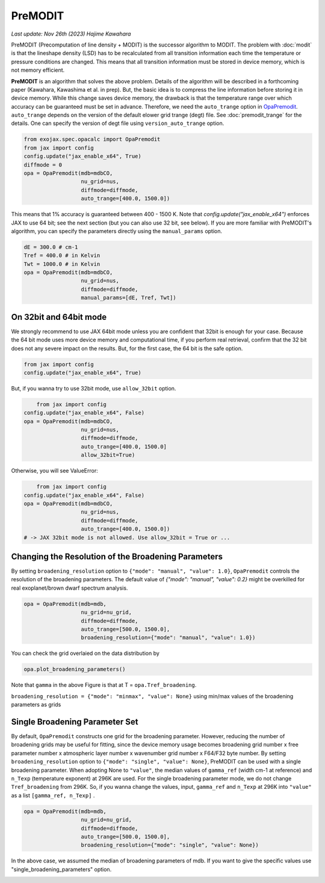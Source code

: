 PreMODIT
=================

`Last update: Nov 26th (2023) Hajime Kawahara`


PreMODIT (Precomputation of line density + MODIT) is the successor algorithm to MODIT. 
The problem with :doc:`modit` is that the lineshape density (LSD) has to be recalculated 
from all transition information each time the temperature or pressure conditions are changed. 
This means that all transition information must be stored in device memory, 
which is not memory efficient.

**PreMODIT** is an algorithm that solves the above problem.
Details of the algorithm will be described in a forthcoming paper (Kawahara, Kawashima et al. in prep).
But, the basic idea is to compress the line information before storing it in device memory.
While this change saves device memory, the drawback is that the temperature range over which accuracy can be 
guaranteed must be set in advance. 
Therefore, we need the ``auto_trange`` option in `OpaPremodit <../exojax/exojax.spec.html#exojax.spec.opacalc.OpaPremodit>`_.
``auto_trange`` depends on the version of the default elower grid trange (degt) file. See :doc:`premodit_trange` for the details. 
One can specify the version of degt file using ``version_auto_trange`` option.

.. code:: ipython
	
    from exojax.spec.opacalc import OpaPremodit
    from jax import config
    config.update("jax_enable_x64", True)
    diffmode = 0
    opa = OpaPremodit(mdb=mdbCO,
                      nu_grid=nus,
                      diffmode=diffmode,
                      auto_trange=[400.0, 1500.0])

This means that 1% accuracy is guaranteed between 400 - 1500 K. 
Note that `config.update("jax_enable_x64")` enforces JAX to use 64 bit; see the next section (but you can also use 32 bit, see below).
If you are more familiar with PreMODIT's algorithm, you can specify the parameters directly using the ``manual_params`` option.

.. code:: ipython
	
    dE = 300.0 # cm-1
    Tref = 400.0 # in Kelvin
    Twt = 1000.0 # in Kelvin
    opa = OpaPremodit(mdb=mdbCO,
                      nu_grid=nus,
                      diffmode=diffmode,
                      manual_params=[dE, Tref, Twt])


On 32bit and 64bit mode
^^^^^^^^^^^^^^^^^^^^^^^^^^^^^^^^^^^^^

We strongly recommend to use JAX 64bit mode unless you are confident that 32bit is enough for your case. 
Because the 64 bit mode uses more device memory and computational time, 
if you perform real retrieval, confirm that the 32 bit does not any severe impact on the results.
But, for the first case, the 64 bit is the safe option.

.. code:: ipython
	
    from jax import config
    config.update("jax_enable_x64", True)

But, if you wanna try to use 32bit mode, use ``allow_32bit`` option.

.. code:: ipython

	from jax import config
    config.update("jax_enable_x64", False)
    opa = OpaPremodit(mdb=mdbCO,
                      nu_grid=nus,
                      diffmode=diffmode,
                      auto_trange=[400.0, 1500.0]
                      allow_32bit=True)    


Otherwise, you will see ValueError:

.. code:: ipython

	from jax import config
    config.update("jax_enable_x64", False)
    opa = OpaPremodit(mdb=mdbCO,
                      nu_grid=nus,
                      diffmode=diffmode,
                      auto_trange=[400.0, 1500.0])    
    # -> JAX 32bit mode is not allowed. Use allow_32bit = True or ... 

Changing the Resolution of the Broadening Parameters 
^^^^^^^^^^^^^^^^^^^^^^^^^^^^^^^^^^^^^^^^^^^^^^^^^^^^^^^

By setting ``broadening_resolution`` option to ``{"mode": "manual", "value": 1.0}``, 
``OpaPremodit`` controls the resolution of the broadening parameters.
The default value of `{"mode": "manual", "value": 0.2}` might be overkilled for real exoplanet/brown dwarf spectrum analysis.

.. code:: ipython
	
    opa = OpaPremodit(mdb=mdb,
                      nu_grid=nu_grid,
                      diffmode=diffmode,
                      auto_trange=[500.0, 1500.0],
                      broadening_resolution={"mode": "manual", "value": 1.0})
    
You can check the grid overlaied on the data distribution by

.. code:: ipython
	
    opa.plot_broadening_parameters()

.. image:: premodit_files/example_manual.png


Note that ``gamma`` in the above Figure is that at T = ``opa.Tref_broadening``. 

``broadening_resolution = {"mode": "minmax", "value": None}`` using min/max values of the broadening parameters as grids

.. image:: premodit_files/example_minmax.png


Single Broadening Parameter Set
^^^^^^^^^^^^^^^^^^^^^^^^^^^^^^^^^^^^

By default, ``OpaPremodit`` constructs one grid for the broadening parameter. 
However, reducing the number of broadening grids may be useful for fitting, 
since the device memory usage becomes 
broadening grid number x free parameter number x atmospheric layer number x wavenumber grid number x F64/F32 byte number. 
By setting ``broadening_resolution`` option to ``{"mode": "single", "value": None}``, PreMODIT can be used with a single broadening parameter.
When adopting None to ``"value"``, the median values of ``gamma_ref`` (width cm-1 at reference) and ``n_Texp`` (temperature exponent) at 296K are used. 
For the single broadening parameter mode, we do not change ``Tref_broadening`` from 296K.
So, if you wanna change the values, input,  ``gamma_ref`` and ``n_Texp`` at 296K into ``"value"`` as a list ``[gamma_ref, n_Texp]`` .

.. code:: ipython
	
    opa = OpaPremodit(mdb=mdb,
                      nu_grid=nu_grid,
                      diffmode=diffmode,
                      auto_trange=[500.0, 1500.0],
                      broadening_resolution={"mode": "single", "value": None})
    

In the above case, we assumed the median of broadening parameters of mdb. 
If you want to give the specific values use "single_broadening_parameters" option.

.. image:: premodit_files/example_single.png

